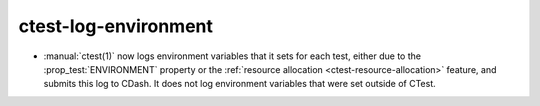ctest-log-environment
---------------------

* :manual:`ctest(1)` now logs environment variables that it sets for each test,
  either due to the :prop_test:`ENVIRONMENT` property or the
  :ref:`resource allocation <ctest-resource-allocation>` feature, and submits
  this log to CDash. It does not log environment variables that were set
  outside of CTest.
